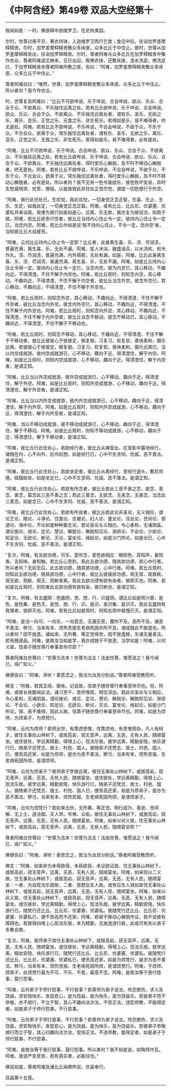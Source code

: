 * 《中阿含经》第49卷 双品大空经第十
  :PROPERTIES:
  :CUSTOM_ID: 中阿含经第49卷-双品大空经第十
  :END:

--------------

我闻如是：一时，佛游释中迦维罗卫，在尼拘类园。

尔时，世尊过夜平旦，著衣持钵，入迦维罗卫而行乞食；食讫中后，往诣加罗差摩释精舍。尔时，加罗差摩释精舍敷众多床座，众多比丘于中住止。彼时，世尊从加罗差摩释精舍出，往诣加罗释精舍。尔时，尊者阿难与众多比丘在加罗释精舍中集作衣业，尊者阿难遥见佛来，见已出迎，取佛衣钵，还敷床座，汲水洗足。佛洗足已，于加罗释精舍坐尊者阿难所敷之座，告曰：“阿难，加罗差摩释精舍敷众多床座，众多比丘于中住止。”

尊者阿难白曰：“唯然，世尊，加罗差摩释精舍敷众多床座，众多比丘于中住止。所以者何？我今作衣业。

时，世尊复告阿难曰：“比丘不可欲哗说、乐于哗说、合会哗说、欲众、乐众、合会于众、不欲离众、不乐独住远离之处。若有比丘欲哗说、乐于哗说、合会哗说、欲众、乐众、合会于众、不欲离众、不乐独住远离处者，谓有乐、圣乐、无欲之乐、离乐、息乐、正觉之乐、无食之乐、非生死乐。若得如是乐，易不难得者，终无是处。阿难，若有比丘不欲哗说，不乐哗说，不合会哗说，不欲于众，不乐于众，不合会众，欲离于众，常乐独住远离处者，谓有乐、圣乐、无欲之乐、离乐、息乐、正觉之乐、无食之乐、非生死乐。若得如是乐，易不难得者，必有是处。

“阿难，比丘不可欲哗说、乐于哗说、合会哗说、欲众、乐众、合会于众、不欲离众、不乐独往远离之处。若有比丘欲哗说、乐于哗说、合会哗说、欲众、乐众、合会于众、不欲离众、不乐独住远离处者，得时爱乐心解脱，及不时不移动心解脱者，终无是处。阿难，若有比丘不欲哗说，不乐哗说，不合会哗说，不欲于众，不乐于众，不合会众，欲离于众，常乐独住远离处者，得时爱乐心解脱，及不时不移动心解脱者，必有是处。所以者何？我不见有一色令我欲乐，彼色败坏变易，异时生愁戚啼哭、忧苦、懊恼，以是故我此异住处正觉尽觉，谓度一切色想行于外空。

“阿难，我行此住处已，生欢悦，我此欢悦，一切身觉正念正智，生喜、生止、生乐、生定，如我此定，一切身觉正念正智。阿难，或有比丘、比丘尼、优婆塞、优婆私共来诣我，我便为彼行如是如是心，远离，乐无欲，我亦复为彼说法，劝助于彼。阿难，若比丘欲多行空者，彼比丘当持内心住止令一定。彼持内心住止令一定已，当念内空。阿难，若比丘作如是说‘我不持内心住止，不令一定，念内空'者，当知彼比丘大自疲劳。

“阿难，云何比丘持内心住止令一定耶？比丘者，此身离生喜、乐、渍、尽润渍，普遍充满，离生喜、乐，无处不遍。阿难，犹人沐浴，器盛澡豆，以水浇和，和令作丸，渍、尽润渍，普遍充满，内外周密，无处有漏。如是，阿难，比丘此身离生喜、乐，渍、尽润渍，普遍充满，离生喜、乐，无处不遍。阿难，如是比丘持内心住止令得一定。彼持内心住止令一定已，当念内空。彼为内空已，其心移动，不趣向近，不得清澄，不住不解于内空也。阿难，若比丘观时，则知念内空，其心移动，不趣向近，不得清澄，不住不解于内空者，彼比丘当念外空。彼念外空已，其心移动，不趣向近，不得清澄，不住不解于外空也。

“阿难，若比丘观时，则知念外空，其心移动，不趣向近，不得清澄，不住不解于外空者，彼比丘当念内外空。彼念内外空已，其心移动，不趣向近，不得清澄，不住不解于内外空也。阿难，若比丘观时，则知念内外空，其心移动，不趣向近，不得清澄，不住不解于内外空者，彼比丘当念不移动。彼念不移动已，其心移动，不趣向近，不得清澄，不住不解于不移动也。

“阿难，若比丘观时，则知念不移动，其心移动，不趣向近，不得清澄，不住不解于不移动者，彼比丘彼彼心于彼彼定，御复御，习复习，软复软，善快柔和，摄乐远离。若彼彼心于彼彼定，御复御，习复习，软复软，善快柔和，摄乐远离已，当以内空成就游。彼内空成就游已，心不移动，趣向于近，得清澄住，解于内空。阿难，如是比丘观时，则知内空成就游，心不移动，趣向于近，得清澄住，解于内空者，是谓正知。

“阿难，比丘当以外空成就游，彼外空成就游已，心不移动，趣向于近，得清澄住，解于外空。阿难，如是比丘观时，则知外空成就游，心不移动，趣向于近，得清澄住，解于外空者，是谓正知。

“阿难，比丘当以内外空成就游，彼内外空成就游已，心不移动，趣向于近，得清澄住，解于内外空。阿难，如是比丘观时，则知内外空成就游，心不移动，趣向于近，得清澄住，解于内外空者，是谓正知。

“阿难，当以不移动成就游，彼不移动成就游已，心不移动，趣向于近，得清澄住，解于不移动。阿难，如是比丘观时，则知不移动成就游，心不移动，趣向于近，得清澄住，解于不移动者，是谓正知。

“阿难，彼比丘行此住处心，若欲经行者，彼比丘从禅室出，在室影中露地经行，诸根在内，心不向外，后作前想。如是经行已，心中不生贪伺、忧戚、恶不善法，是谓正知。

“阿难，彼比丘行此住处心，若欲坐定者，彼比丘从离经行，至经行道头，敷尼师檀，结跏趺坐，如是坐定已，心中不生贪伺、忧戚、恶不善法，是谓正知。

“阿难，彼比丘行此住处心，若欲有所念者，彼比丘若此三恶不善之念，欲念、恚念、害念，莫念此三恶不善之念；若此三善念，无欲念、无恚念、无害念，当念此三善念。如是念已，心中不生贪伺、忧戚、恶不善法，是谓正知。

“阿难，彼比丘行此住处心，若欲有所说者，彼比丘若此论非圣论，无义相应，谓论王论、贼论、斗诤论、饮食论、衣被论、妇人论、童女论、淫女论、世间论、邪道论、海中论、不论如是种种畜生论。若论圣论与义相应，令心柔和，无诸阴盖，谓论施论、戒论、定论、慧论、解脱论、解脱知见论、渐损论、不会论、少欲论、知足论、无欲论、断论、灭论、宴坐论、缘起论，如是沙门所论，如是论已，心中不生贪伺、忧戚、恶不善法，是谓正知。

“复次，阿难，有五欲功德，可乐、意所念，爱色欲相应：眼知色，耳知声，鼻知香，舌知味，身知触。若比丘心至到，观此五欲功德，随其欲功德，若心中行者。所以者何？无前无后，此五欲功德，随其欲功德，心中行者。阿难，若比丘观时，则知此五欲功德，随其欲功德，心中行者，彼比丘彼彼欲功德，观无常、观衰耗、观无欲、观断、观灭、观断舍离。若此五欲功德有欲有染者，彼即灭也。阿难，若如是比丘观时，则知者此五欲功德有欲有染，彼已断也，是谓正知。

“复次，阿难，有五盛阴：色盛阴，觉、想、行、识盛阴。谓比丘如是观兴衰，是色、是色集、是色灭，是觉、想、行、识，是识、是识集、是识灭。若此五盛阴有我慢者，彼即灭也。阿难，若有比丘如是观时，则知五阴中我慢已灭，是谓正知。

“阿难，是法一向可、一向乐、一向意念，无漏无受，魔所不及，恶所不及，诸恶不善法、秽污、当来有本、烦热苦报生老病死因亦所不及，谓成就此不放逸也。所以者何？因不放逸，诸如来、无所著、等正觉得觉，因不放逸根，生诸无量善法，若有随道品。阿难，是故汝当如是学，我亦成就于不放逸，当学如是！阿难，以何义故，信弟子随世尊行奉事至命尽耶？”

尊者阿难白世尊曰：“世尊为法本！世尊为法主！法由世尊，惟愿说之！我今闻已，得广知义。”

佛便告曰：“阿难，谛听！善思念之，我当为汝具分别说。”尊者阿难受教而听。

佛言：“阿难，若其正经、歌咏、记说故，信弟子随世尊行奉事至命尽也。但，阿难，或彼长夜数闻此法，诵习至千，意所惟观，明见深达。若此论圣论与义相应，令心柔和，无诸阴盖，谓论施论、戒论、定论、慧论、解脱论、解脱知见论、渐损论、不会论、小欲论、知足论、无欲论、断论、灭论、宴坐论、缘起论，如是沙门所论，得、易不难得，因此义故，信第子随世尊行奉事至命尽也。阿难，如是为烦师，为烦弟子，为烦梵行。

“阿难，云何为烦师？若师出世，有策虑思惟，住策虑地，有思惟观杂，凡人有辩才，彼住无事处山林树下，或居高岩，寂无音声，远离，无恶，无有人民，随顺宴坐。或住彼处，学远离精勤，得增上心，现法乐居。彼学远离，精勤安隐，快乐游行已，随弟子还梵志、居士、村邑、国人。彼随弟子还梵志、居士、村邑、国人已，便贡高还家，如是为烦师，是亦为恶不善法、秽污，当来有本，烦热苦报、生老病死因所烦，是谓烦师。

“阿难，云何为烦弟子？彼师弟子学彼远离，彼住无事处山林树下，或居高岩，寂无音声，远离，无恶，无有人民，随顺宴坐。或住彼处，学远离精勤，得增上心，现法乐居。彼学远离，精勤安隐，快乐游行已，随弟子还梵志、居士、村邑、国人。彼随弟子还梵志、居士、村邑、国人已，便贡高还家，如是为烦弟子，是亦为恶不善法、秽污，当来有本，烦热苦报、生老病死因所烦，是谓烦弟子。

“阿难，云何为烦梵行？若如来出世，无所著、等正觉、明行成为、善逝、世间解、无上士、道法御、天人师，号佛、众佑，彼住无事处山林树下，或居高岩，寂无音声，远离，无恶，无有人民，随顺宴坐。阿难，如来以何义故，住无事处山林树下，或居高岩，寂无音声，远离，无恶，无有人民，随顺宴坐耶？”

尊者阿难白世尊曰：“世尊为法本！世尊为法主！法由世尊，惟愿说之！我今闻已，得广知义。”

佛便告曰：“阿难，谛听！善思念之，我当为汝具分别说。”尊者阿难受教而听。

佛言：“阿难，如来非为未得欲得、未获欲获、未证欲证故，住无事处山林树下，或居高岩，寂无音声，远离，无恶，无有人民，随顺宴坐。阿难，如来但以二义故，住无事处山林树下，或居高岩，寂无音声，远离，无恶，无有人民，随顺宴坐：一者、为自现法乐居故，二者、慈愍后生人故。或有后生人效如来住无事处山林树下，或居高岩，寂无音声，远离，无恶，无有人民，随顺宴坐。阿难，如来以此义故，住无事处山林树下，或居高岩，寂无音声，远离，无恶，无有人民，随顺宴坐。或住彼处，学远离精勤，得增上心，现法乐居。彼学远离，精勤安隐，快乐游行已，随梵行还比丘、比丘尼、优婆塞、优婆私。彼随梵行还比丘、比丘尼、优婆塞、优婆私已，便不贡高而不还家。阿难，若彼不移动心解脱作证，我不说彼有障碍也。若彼得四增上心现法乐居，本为精勤，无放逸游行故，此或可有失以弟子多集会故。

“复次，阿难，彼师弟子效住无事处山林树下，或居高岩，寂无音声，远离，无恶，无有人民，随顺宴坐。或住彼处，学远离精勤，得增上心，现法乐居。彼学远离，精劝安隐，快乐游行已，随梵行还比丘、比丘尼、优婆塞、优婆私。彼随梵行还比丘、比丘尼、优婆塞、优婆私已，便贡高还家，如是为烦梵行，是亦为恶不善法、秽污，当来有本，烦热苦报、生老病死因所烦，是谓烦梵行。阿难，于烦师、烦弟子，此烦梵行最为不可、不乐、不爱，最意不念。阿难，是故汝等于我行慈事，莫行怨事。

“阿难，云何弟子于师行怨事，不行慈事？若尊师为弟子说法，怜念愍伤，求义及饶益，求安隐快乐，发慈悲心，是为饶益，是为快乐，是为饶益乐。若彼弟子而不恭敬，亦不顺行，不立于智，其心不趣向法次法，不受正法，违犯师教，不能得定者，如是弟子于师行怨事，不行慈事。

“阿难，云何弟子于师行慈事，不行怨事？若尊师为弟子说法，怜念愍伤，求义及饶益，求安隐快乐，发慈悲心，是为饶益，是为快乐，是为饶益乐。若彼弟子恭敬顺行而立于智，其心归趣向法次法，受持正法，不违师教，能得定者，如是弟子于师行慈事，不行怨事。

“阿难，是故汝等于我行慈事，莫行怨事。所以者何？我不如是说，如陶师作瓦。阿难，我说严急至苦，若有真实者，必能往也。”

佛说如是，尊者阿难及诸比丘闻佛所说，欢喜奉行。

双品第十五竟。

--------------


